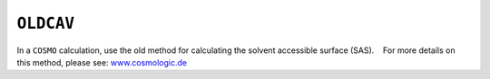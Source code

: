 .. _OLDCAV:

``OLDCAV``
==========

In a ``COSMO`` calculation, use the old method for calculating the
solvent accessible surface (SAS).    For more details on this method,
please see: `www.cosmologic.de <http://www.cosmologic.de/>`__

